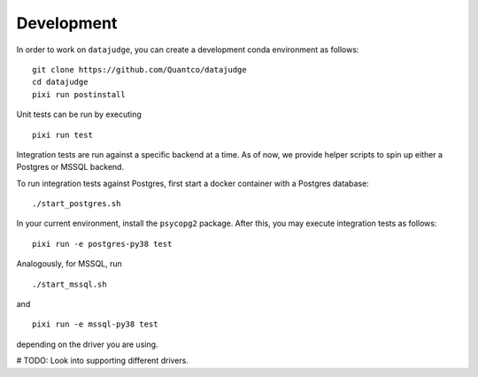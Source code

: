 Development
===========

In order to work on ``datajudge``, you can create a development conda environment as follows:

::

    git clone https://github.com/Quantco/datajudge
    cd datajudge
    pixi run postinstall

Unit tests can be run by executing

::

   pixi run test

Integration tests are run against a specific backend at a time. As of now, we provide helper
scripts to spin up either a Postgres or MSSQL backend.

To run integration tests against Postgres, first start a docker container with a Postgres database:

::

   ./start_postgres.sh

In your current environment, install the ``psycopg2`` package.
After this, you may execute integration tests as follows:

::

   pixi run -e postgres-py38 test

Analogously, for MSSQL, run

::

   ./start_mssql.sh

and

::

   pixi run -e mssql-py38 test

depending on the driver you are using.


# TODO: Look into supporting different drivers.
